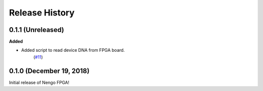 ***************
Release History
***************

.. Changelog entries should follow this format:

   version (release date)
   ======================

   **section**

   - One-line description of change (link to Github issue/PR)

.. Changes should be organized in one of several sections:

   - Added
   - Changed
   - Deprecated
   - Removed
   - Fixed


0.1.1 (Unreleased)
==================

**Added**

- Added script to read device DNA from FPGA board.
   (`#11 <https://github.com/nengo/nengo-fpga/pull/11>`__)


0.1.0 (December 19, 2018)
=========================

Initial release of Nengo FPGA!
